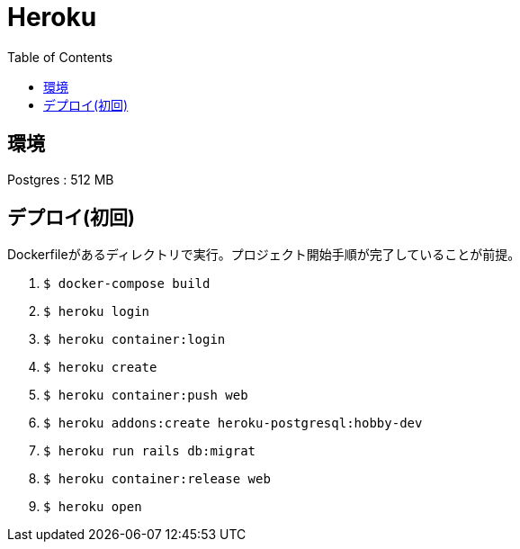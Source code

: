 :toc:
:imagesdir: img

= Heroku

== 環境
Postgres : 512 MB

== デプロイ(初回)
Dockerfileがあるディレクトリで実行。プロジェクト開始手順が完了していることが前提。

1. `$ docker-compose build`
1. `$ heroku login`
1. `$ heroku container:login`
1. `$ heroku create`
1. `$ heroku container:push web`
1. `$ heroku addons:create heroku-postgresql:hobby-dev`
1. `$ heroku run rails db:migrat`
1. `$ heroku container:release web`
1. `$ heroku open`
